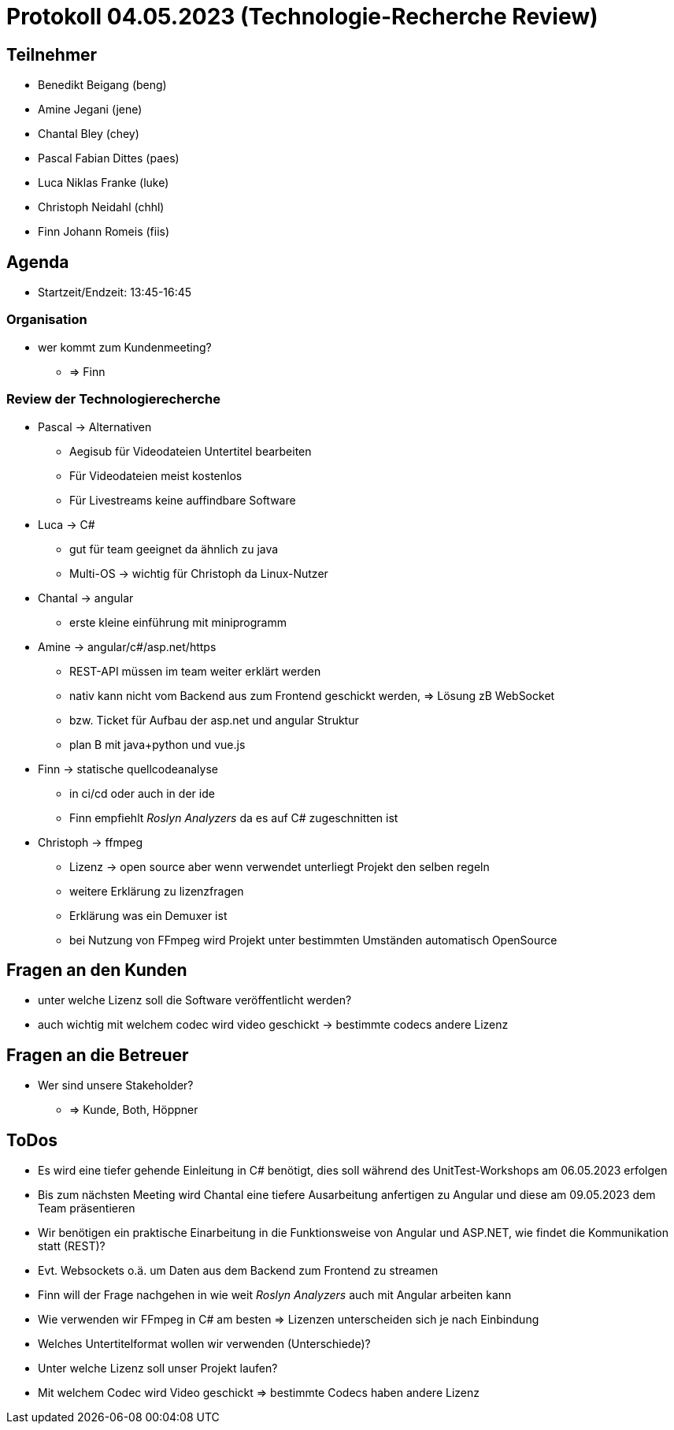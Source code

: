 = Protokoll 04.05.2023 (Technologie-Recherche Review)

== Teilnehmer
* Benedikt Beigang (beng)
* Amine Jegani (jene)
* Chantal Bley (chey)
* Pascal Fabian Dittes (paes)
* Luca Niklas Franke (luke)
* Christoph Neidahl (chhl)
* Finn Johann Romeis (fiis)

== Agenda

* Startzeit/Endzeit: 13:45-16:45

=== Organisation

****
* wer kommt zum Kundenmeeting? 
** => Finn
****

=== Review der Technologierecherche

****
* Pascal -> Alternativen
** Aegisub für Videodateien Untertitel bearbeiten
** Für Videodateien meist kostenlos
** Für Livestreams keine auffindbare Software

* Luca -> C#
** gut für team geeignet da ähnlich zu java
** Multi-OS -> wichtig für Christoph da Linux-Nutzer

* Chantal -> angular
** erste kleine einführung mit miniprogramm

* Amine -> angular/c#/asp.net/https
** REST-API müssen im team weiter erklärt werden
** nativ kann nicht vom Backend aus zum Frontend geschickt werden, => Lösung zB WebSocket
** bzw. Ticket für Aufbau der asp.net und angular Struktur
** plan B mit java+python und vue.js

* Finn -> statische quellcodeanalyse
** in ci/cd oder auch in der ide
** Finn empfiehlt _Roslyn Analyzers_ da es auf C# zugeschnitten ist

* Christoph -> ffmpeg
** Lizenz -> open source aber wenn verwendet unterliegt Projekt den selben regeln
** weitere Erklärung zu lizenzfragen
** Erklärung was ein Demuxer ist
** bei Nutzung von FFmpeg wird Projekt unter bestimmten Umständen automatisch OpenSource
****

== Fragen an den Kunden

****
* unter welche Lizenz soll die Software veröffentlicht werden?
* auch wichtig mit welchem codec wird video geschickt -> bestimmte codecs andere Lizenz
****

== Fragen an die Betreuer

****
* Wer sind unsere Stakeholder?
** => Kunde, Both, Höppner
****

== ToDos

****
* Es wird eine tiefer gehende Einleitung in C# benötigt, dies soll während des UnitTest-Workshops am 06.05.2023 erfolgen
* Bis zum nächsten Meeting wird Chantal eine tiefere Ausarbeitung anfertigen zu Angular und diese am 09.05.2023 dem Team präsentieren
* Wir benötigen ein praktische Einarbeitung in die Funktionsweise von Angular und ASP.NET, wie findet die Kommunikation statt (REST)?
* Evt. Websockets o.ä. um Daten aus dem Backend zum Frontend zu streamen
* Finn will der Frage nachgehen in wie weit _Roslyn Analyzers_ auch mit Angular arbeiten kann
* Wie verwenden wir FFmpeg in C# am besten => Lizenzen unterscheiden sich je nach Einbindung
* Welches Untertitelformat wollen wir verwenden (Unterschiede)?
* Unter welche Lizenz soll unser Projekt laufen?
* Mit welchem Codec wird Video geschickt => bestimmte Codecs haben andere Lizenz
****